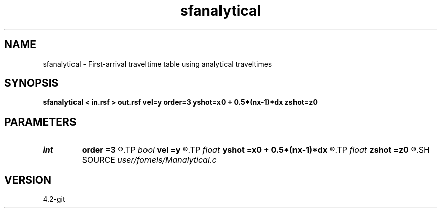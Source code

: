 .TH sfanalytical 1  "APRIL 2023" Madagascar "Madagascar Manuals"
.SH NAME
sfanalytical \- First-arrival traveltime table using analytical traveltimes 
.SH SYNOPSIS
.B sfanalytical < in.rsf > out.rsf vel=y order=3 yshot=x0 + 0.5*(nx-1)*dx zshot=z0
.SH PARAMETERS
.PD 0
.TP
.I int    
.B order
.B =3
.R  	interpolation accuracy for velocity
.TP
.I bool   
.B vel
.B =y
.R  [y/n]	y, input is velocity; n, slowness
.TP
.I float  
.B yshot
.B =x0 + 0.5*(nx-1)*dx
.R  
.TP
.I float  
.B zshot
.B =z0
.R  	read velocity or slowness
.SH SOURCE
.I user/fomels/Manalytical.c
.SH VERSION
4.2-git
